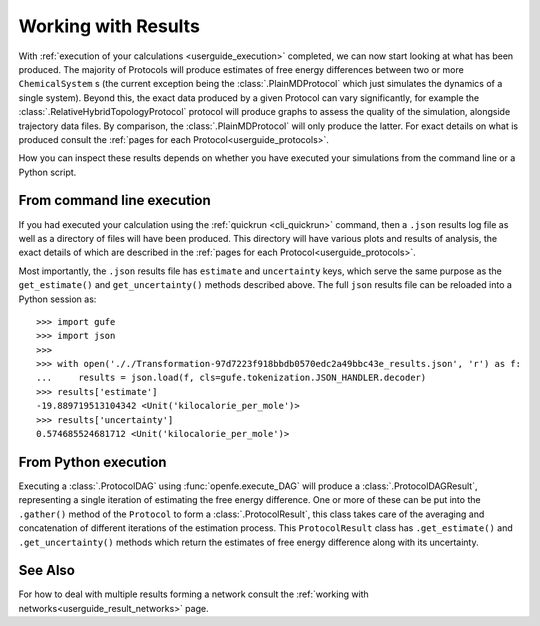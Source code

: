.. _userguide_results:

Working with Results
====================

With :ref:`execution of your calculations <userguide_execution>` completed,
we can now start looking at what has been produced.
The majority of Protocols will produce estimates of free energy differences between two or more ``ChemicalSystem`` \s
(the current exception being the :class:`.PlainMDProtocol` which just simulates the dynamics of a single system).
Beyond this, the exact data produced by a given Protocol can vary significantly,
for example the :class:`.RelativeHybridTopologyProtocol` protocol will produce graphs to assess the quality of the simulation, alongside trajectory data files.
By comparison, the :class:`.PlainMDProtocol` will only produce the latter.
For exact details on what is produced consult the :ref:`pages for each Protocol<userguide_protocols>`.

.. todo crossref to HREX and MD Protocol docs from issue 743

How you can inspect these results depends on whether you have executed your simulations
from the command line or a Python script.

From command line execution
---------------------------

If you had executed your calculation using the :ref:`quickrun <cli_quickrun>` command,
then a ``.json`` results log file as well as a directory of files will have been produced.
This directory will have various plots and results of analysis, the exact details of which are described
in the :ref:`pages for each Protocol<userguide_protocols>`.

Most importantly, the ``.json`` results file has ``estimate`` and ``uncertainty`` keys,
which serve the same purpose as the ``get_estimate()`` and ``get_uncertainty()`` methods described above.
The full ``json`` results file can be reloaded into a Python session as::

  >>> import gufe
  >>> import json
  >>>
  >>> with open('././Transformation-97d7223f918bbdb0570edc2a49bbc43e_results.json', 'r') as f:
  ...     results = json.load(f, cls=gufe.tokenization.JSON_HANDLER.decoder)
  >>> results['estimate']
  -19.889719513104342 <Unit('kilocalorie_per_mole')>
  >>> results['uncertainty']
  0.574685524681712 <Unit('kilocalorie_per_mole')>



From Python execution
---------------------

Executing a :class:`.ProtocolDAG` using :func:`openfe.execute_DAG` will produce a :class:`.ProtocolDAGResult`,
representing a single iteration of estimating the free energy difference.
One or more of these can be put into the ``.gather()`` method of the ``Protocol`` to form a :class:`.ProtocolResult`,
this class takes care of the averaging and concatenation of different iterations of the estimation process.
This ``ProtocolResult`` class has ``.get_estimate()`` and ``.get_uncertainty()`` methods which return the estimates
of free energy difference along with its uncertainty.

See Also
--------

For how to deal with multiple results forming a network consult the :ref:`working with networks<userguide_result_networks>`
page.
